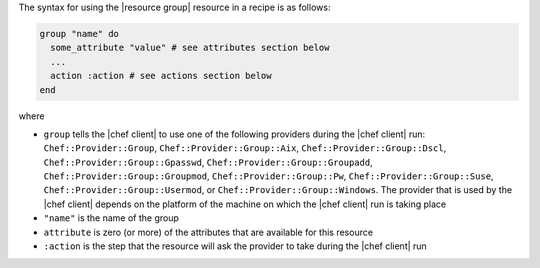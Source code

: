 .. The contents of this file are included in multiple topics.
.. This file should not be changed in a way that hinders its ability to appear in multiple documentation sets.

The syntax for using the |resource group| resource in a recipe is as follows:

.. code-block:: ruby

   group "name" do
     some_attribute "value" # see attributes section below
     ...
     action :action # see actions section below
   end

where 

* ``group`` tells the |chef client| to use one of the following providers during the |chef client| run: ``Chef::Provider::Group``, ``Chef::Provider::Group::Aix``, ``Chef::Provider::Group::Dscl``, ``Chef::Provider::Group::Gpasswd``, ``Chef::Provider::Group::Groupadd``, ``Chef::Provider::Group::Groupmod``, ``Chef::Provider::Group::Pw``, ``Chef::Provider::Group::Suse``, ``Chef::Provider::Group::Usermod``, or ``Chef::Provider::Group::Windows``. The provider that is used by the |chef client| depends on the platform of the machine on which the |chef client| run is taking place
* ``"name"`` is the name of the group
* ``attribute`` is zero (or more) of the attributes that are available for this resource
* ``:action`` is the step that the resource will ask the provider to take during the |chef client| run
